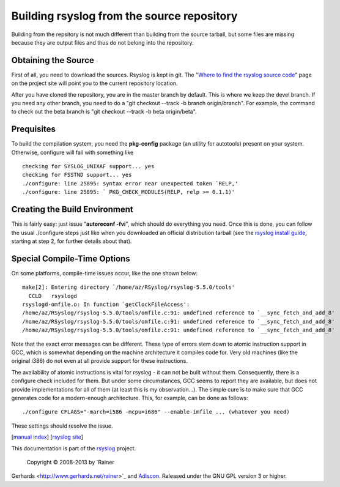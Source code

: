 Building rsyslog from the source repository
===========================================

Building from the repsitory is not much different than building from the
source tarball, but some files are missing because they are output files
and thus do not belong into the repository.

Obtaining the Source
--------------------

First of all, you need to download the sources. Rsyslog is kept in git.
The "`Where to find the rsyslog source
code <http://www.rsyslog.com/where-to-find-the-rsyslog-source-code/>`_\ "
page on the project site will point you to the current repository
location.

After you have cloned the repository, you are in the master branch by
default. This is where we keep the devel branch. If you need any other
branch, you need to do a "git checkout --track -b branch origin/branch".
For example, the command to check out the beta branch is "git checkout
--track -b beta origin/beta".

Prequisites
-----------

To build the compilation system, you need the **pkg-config** package (an
utility for autotools) present on your system. Otherwise, configure will
fail with something like

::

    checking for SYSLOG_UNIXAF support... yes
    checking for FSSTND support... yes
    ./configure: line 25895: syntax error near unexpected token `RELP,'
    ./configure: line 25895: ` PKG_CHECK_MODULES(RELP, relp >= 0.1.1)'

Creating the Build Environment
------------------------------

This is fairly easy: just issue "**autoreconf -fvi**\ ", which should do
everything you need. Once this is done, you can follow the usual
./configure steps just like when you downloaded an official distribution
tarball (see the `rsyslog install guide <install.html>`_, starting at
step 2, for further details about that).

Special Compile-Time Options
----------------------------

On some platforms, compile-time issues occur, like the one shown below:

::

    make[2]: Entering directory `/home/az/RSyslog/rsyslog-5.5.0/tools'
      CCLD   rsyslogd
    rsyslogd-omfile.o: In function `getClockFileAccess':
    /home/az/RSyslog/rsyslog-5.5.0/tools/omfile.c:91: undefined reference to `__sync_fetch_and_add_8'
    /home/az/RSyslog/rsyslog-5.5.0/tools/omfile.c:91: undefined reference to `__sync_fetch_and_add_8'
    /home/az/RSyslog/rsyslog-5.5.0/tools/omfile.c:91: undefined reference to `__sync_fetch_and_add_8'

Note that the exact error messages can be different. These type of
errors stem down to atomic instruction support in GCC, which is somewhat
depending on the machine architecture it compiles code for. Very old
machines (like the original i386) do not even at all provide support for
these instructions.

The availability of atomic instructions is vital for rsyslog - it can
not be built without them. Consequently, there is a configure check
included for them. But under some circumstances, GCC seems to report
they are available, but does not provide implementations for all of them
(at least this is my observation...). The simple cure is to make sure
that GCC generates code for a modern-enough architecture. This, for
example, can be done as follows:

::

    ./configure CFLAGS="-march=i586 -mcpu=i686" --enable-imfile ... (whatever you need)

These settings should resolve the issue.

[`manual index <manual.html>`_\ ] [`rsyslog
site <http://www.rsyslog.com/>`_\ ]

This documentation is part of the `rsyslog <http://www.rsyslog.com/>`_
project.
 Copyright © 2008-2013 by `Rainer
Gerhards <http://www.gerhards.net/rainer>`_ and
`Adiscon <http://www.adiscon.com/>`_. Released under the GNU GPL version
3 or higher.
